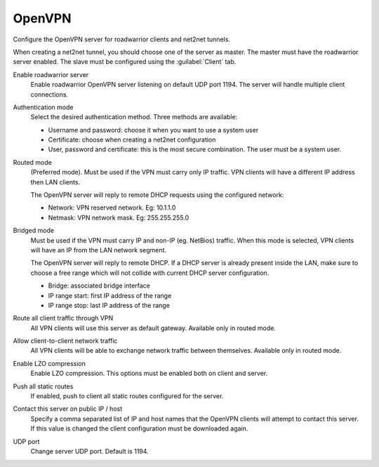 .. --initial-header-level=2

OpenVPN
=======

Configure the OpenVPN server for roadwarrior clients and net2net tunnels.

When creating a net2net tunnel, you should choose one of the server as master.
The master must have the roadwarrior server enabled.
The slave must be configured using the :guilabel:`Client` tab.

Enable roadwarrior server
    Enable roadwarrior OpenVPN server listening on default UDP port 1194.
    The server will handle multiple client connections.

Authentication mode
    Select the desired authentication method.
    Three methods are available:
    
    * Username and password: choose it when you want to use a system user
    * Certificate: choose when creating a net2net configuration
    * User, password and certificate: this is the most secure combination.
      The user must be a system user.

Routed mode
    (Preferred mode). Must be used if the VPN must carry only IP traffic.
    VPN clients will have a different IP address then LAN clients.

    The OpenVPN server will reply to remote DHCP requests using the configured network:

    * Network: VPN reserved network. Eg: 10.1.1.0
    * Netmask: VPN network mask. Eg: 255.255.255.0

Bridged mode
    Must be used if the VPN must carry IP and non-IP (eg. NetBios) traffic.
    When this mode is selected, VPN clients will have an IP from the LAN network segment.

    The OpenVPN server will reply to remote DHCP.
    If a DHCP server is already present inside the LAN, make sure to
    choose a free range which will not collide with current DHCP server configuration.

    * Bridge: associated bridge interface
    * IP range start: first IP address of the range
    * IP range stop: last IP address of the range

Route all client traffic through VPN
    All VPN clients will use this server as default gateway.
    Available only in routed mode. 

Allow client-to-client network traffic
    All VPN clients will be able to exchange network traffic between themselves.
    Available only in routed mode. 

Enable LZO compression
    Enable LZO compression. This options must be enabled both on client and server.

Push all static routes
    If enabled, push to client all static routes configured for the server.

Contact this server on public IP / host 
    Specify a comma separated list of IP and host names that the OpenVPN
    clients will attempt to contact this server.  If this value is
    changed the client configuration must be downloaded again.

UDP port
    Change server UDP port. Default is 1194.

